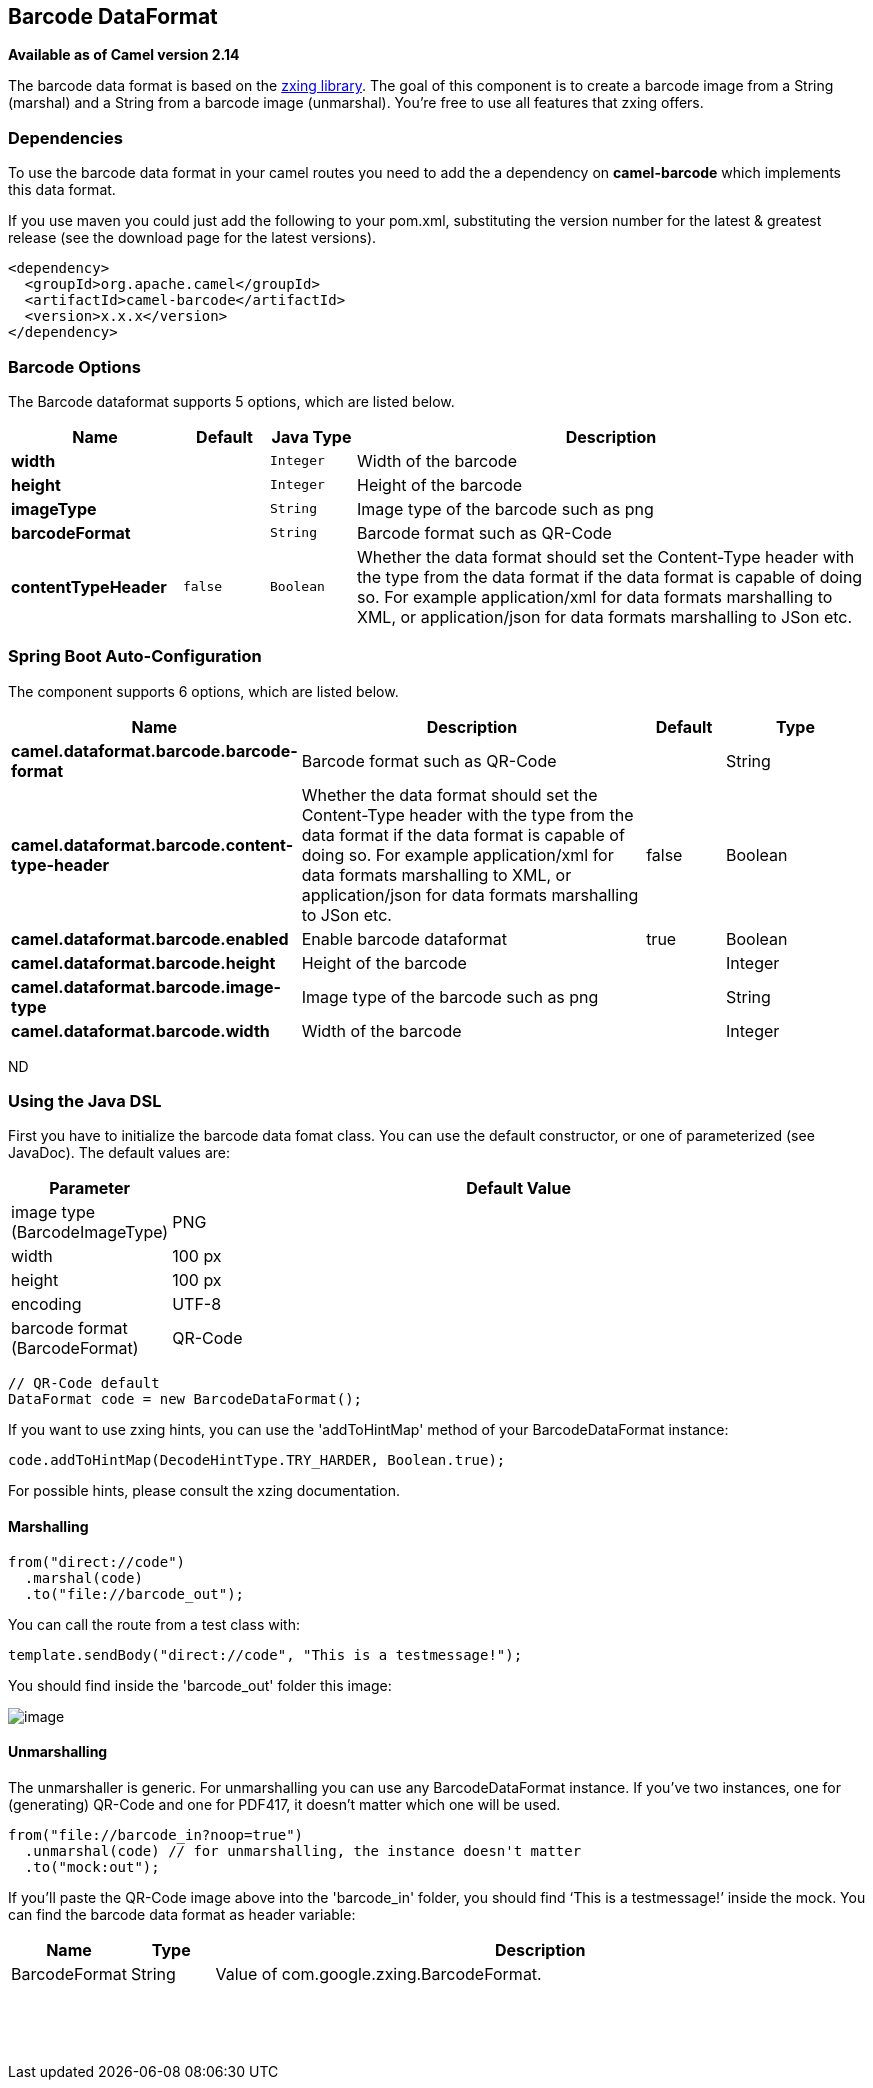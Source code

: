 [[barcode-dataformat]]
== Barcode DataFormat

*Available as of Camel version 2.14*

The barcode data format is based on the
https://github.com/zxing/zxing[zxing library]. The goal of this
component is to create a barcode image from a String (marshal) and a
String from a barcode image (unmarshal). You're free to use all features
that zxing offers.

### Dependencies

To use the barcode data format in your camel routes you need to add the
a dependency on *camel-barcode* which implements this data format.

If you use maven you could just add the following to your pom.xml,
substituting the version number for the latest & greatest release (see
the download page for the latest versions).

[source,java]
----------------------------------------
<dependency>
  <groupId>org.apache.camel</groupId>
  <artifactId>camel-barcode</artifactId>
  <version>x.x.x</version>
</dependency>
----------------------------------------

### Barcode Options

// dataformat options: START
The Barcode dataformat supports 5 options, which are listed below.



[width="100%",cols="2s,1m,1m,6",options="header"]
|===
| Name | Default | Java Type | Description
| width |  | Integer | Width of the barcode
| height |  | Integer | Height of the barcode
| imageType |  | String | Image type of the barcode such as png
| barcodeFormat |  | String | Barcode format such as QR-Code
| contentTypeHeader | false | Boolean | Whether the data format should set the Content-Type header with the type from the data format if the data format is capable of doing so. For example application/xml for data formats marshalling to XML, or application/json for data formats marshalling to JSon etc.
|===
// dataformat options: END
// spring-boot-auto-configure options: START
=== Spring Boot Auto-Configuration


The component supports 6 options, which are listed below.



[width="100%",cols="2,5,^1,2",options="header"]
|===
| Name | Description | Default | Type
| *camel.dataformat.barcode.barcode-format* | Barcode format such as QR-Code |  | String
| *camel.dataformat.barcode.content-type-header* | Whether the data format should set the Content-Type header with the type
 from the data format if the data format is capable of doing so. For
 example application/xml for data formats marshalling to XML, or
 application/json for data formats marshalling to JSon etc. | false | Boolean
| *camel.dataformat.barcode.enabled* | Enable barcode dataformat | true | Boolean
| *camel.dataformat.barcode.height* | Height of the barcode |  | Integer
| *camel.dataformat.barcode.image-type* | Image type of the barcode such as png |  | String
| *camel.dataformat.barcode.width* | Width of the barcode |  | Integer
|===
// spring-boot-auto-configure options: END
ND

### Using the Java DSL

First you have to initialize the barcode data fomat class. You can use
the default constructor, or one of parameterized (see JavaDoc). The
default values are:

[width="100%",cols="10%,90%",options="header",]
|=======================================================================
|Parameter |Default Value 
|image type (BarcodeImageType) |PNG

|width |100 px

|height |100 px

|encoding |UTF-8

|barcode format (BarcodeFormat) |QR-Code
|=======================================================================

[source,java]
------------------------------------------
// QR-Code default
DataFormat code = new BarcodeDataFormat();
------------------------------------------

If you want to use zxing hints, you can use the 'addToHintMap' method of
your BarcodeDataFormat instance:

[source,java]
-----------------------------------------------------------
code.addToHintMap(DecodeHintType.TRY_HARDER, Boolean.true);
-----------------------------------------------------------

For possible hints, please consult the xzing documentation.

#### Marshalling

[source,java]
----------------------------
from("direct://code")
  .marshal(code)
  .to("file://barcode_out");
----------------------------

You can call the route from a test class with:

[source,java]
-------------------------------------------------------------
template.sendBody("direct://code", "This is a testmessage!");
-------------------------------------------------------------

You should find inside the 'barcode_out' folder this image:

image:qr-code.png[image]

#### Unmarshalling

The unmarshaller is generic. For unmarshalling you can use any
BarcodeDataFormat instance. If you've two instances, one for
(generating) QR-Code and one for PDF417, it doesn't matter which one
will be used.

[source,java]
--------------------------------------------------------------------
from("file://barcode_in?noop=true")
  .unmarshal(code) // for unmarshalling, the instance doesn't matter
  .to("mock:out");
--------------------------------------------------------------------

If you'll paste the QR-Code image above into the 'barcode_in' folder,
you should find '`This is a testmessage!`' inside the mock. You can find
the barcode data format as header variable:

[width="100%",cols="10%,10%,80%",options="header",]
|=======================================================================

|Name |Type |Description

|BarcodeFormat |String |Value of com.google.zxing.BarcodeFormat.
|=======================================================================
 

 
